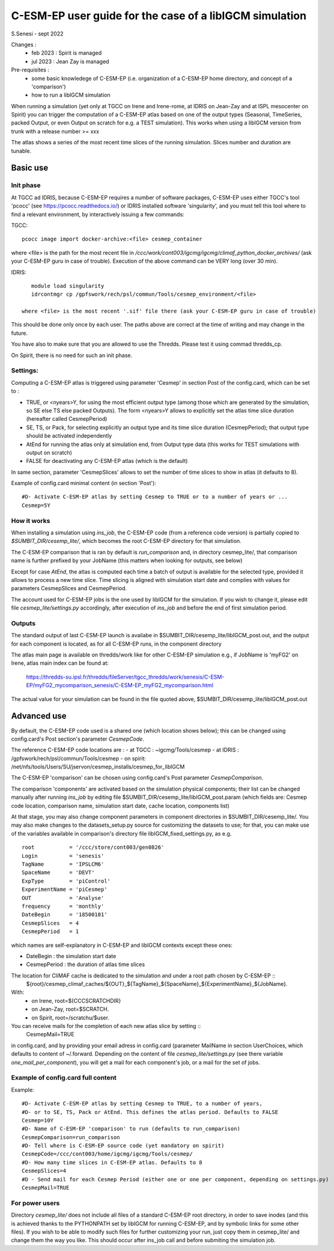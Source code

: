=========================================================
C-ESM-EP user guide for the case of a libIGCM simulation
=========================================================

S.Senesi - sept 2022

Changes :
   - feb 2023 : Spirit is managed
   - jul 2023 : Jean Zay is managed

Pre-requisites :
  - some basic knowledege of C-ESM-EP (i.e. organization of a C-ESM-EP home directory, and concept of a 'comparison')
  - how to run a libIGCM simulation


When running a simulation (yet only at TGCC on Irene and Irene-rome, at IDRIS on Jean-Zay and at ISPL mesocenter on Spirit) you can trigger the computation of a C-ESM-EP atlas based on one of the output types (Seasonal, TimeSeries, packed Output, or even Output on scratch for e.g. a TEST simulation). This works when using a libIGCM version from trunk with a release number >= xxx

The atlas shows a series of the most recent time slices of the running simulation. Slices number and duration are tunable. 

Basic use
===========

Init phase
----------

At TGCC ad IDRIS, because C-ESM-EP requires a number of software packages, C-ESM-EP uses either TGCC's tool 'pcocc' (see https://pcocc.readthedocs.io/) or IDRIS installed software 'singularity', and you must tell this tool where to find a relevant environment, by interactively issuing a few commands:

TGCC::

  pcocc image import docker-archive:<file> cesmep_container

where <file> is the path for the most recent file in `/ccc/work/cont003/igcmg/igcmg/climaf_python_docker_archives/` (ask your C-ESM-EP guru in case of trouble). Execution of the above command can be VERY long (over 30 min).

IDRIS::

    module load singularity
    idrcontmgr cp /gpfswork/rech/psl/commun/Tools/cesmep_environment/<file>

 where <file> is the most recent '.sif' file there (ask your C-ESM-EP guru in case of trouble)

This should be done only once by each user. The paths above are correct at the time of writing and may change in the future.

You have also to make sure that you are allowed to use the Thredds. Please test it using commad thredds_cp.

On Spirit, there is no need for such an init phase.
	

Settings:
---------

Computing a C-ESM-EP atlas is triggered using parameter 'Cesmep' in section Post of the config.card, which can be set to :

- TRUE, or <nyears>Y, for using the most efficient output type (among those which are generated by the simulation, so SE else TS else packed Outputs). The form <nyears>Y allows to explicitly set the atlas time slice duration (hereafter called CesmepPeriod)
- SE, TS, or Pack, for selecting explicitly an output type and its time slice duration (CesmepPeriod); that output type should be activated independently
- AtEnd for running the atlas only at simulation end, from Output type data (this works for TEST simulations with output on scratch)
- FALSE for deactivating any C-ESM-EP atlas (which is the default)

In same section, parameter 'CesmepSlices' allows to set the number of time slices to show in atlas (it defaults to 8).

Example of config.card minimal content (in section 'Post')::

  #D- Activate C-ESM-EP atlas by setting Cesmep to TRUE or to a number of years or ...
  Cesmep=5Y


How it works
------------

When installing a simulation using `ins_job`, the C-ESM-EP code (from a reference code version) is partially copied to `$SUMBIT_DIR/cesemp_lite/`, which becomes the root C-ESM-EP directory for that simulation.

The C-ESM-EP comparison that is ran by default is `run_comparison` and, in directory cesmep_lite/, that comparison name is further prefixed by your JobName (this matters when looking for outputs, see below)

Except for case `AtEnd`, the atlas is computed each time a batch of output is available for the selected type, provided it allows to process a new time slice. Time slicing is aligned with simulation start date and complies with values for parameters CesmepSlices and CesmepPeriod.

The account used for C-ESM-EP jobs is the one used by libIGCM for the simulation. If you wish to change it, please edit file `cesmep_lite/settings.py` accordingly, after execution of `ins_job` and before the end of first simulation period.



Outputs 
----------

The standard output of last C-ESM-EP launch is availabe in $SUMBIT_DIR/cesemp_lite/libIGCM_post.out, and the output for each component is located, as for all C-ESM-EP runs, in the component directory

The atlas main page is available on thredds/work like for other C-ESM-EP simulation e.g., if JobName is 'myFG2' on Irene, atlas main index can be found at:

   https://thredds-su.ipsl.fr/thredds/fileServer/tgcc_thredds/work/senesis/C-ESM-EP/myFG2_mycomparison_senesis/C-ESM-EP_myFG2_mycomparison.html

The actual value for your simulation can be found in the file quoted above, $SUMBIT_DIR/cesemp_lite/libIGCM_post.out




Advanced use
============

By default, the C-ESM-EP code used is a shared one (which location shows below); this can be changed using config.card's Post section's parameter `CesmepCode`.

The reference C-ESM-EP code locations are :
- at TGCC  : ~igcmg/Tools/cesmep
- at IDRIS : /gpfswork/rech/psl/commun/Tools/cesmep
- on spirit: /net/nfs/tools/Users/SU/jservon/cesmep_installs/cesmep_for_libIGCM

The C-ESM-EP 'comparison' can be chosen using config.card's Post parameter `CesmepComparison`.

The comparison 'components' are activated based on the simulation physical components; their list can be changed manually after running `ins_job` by editing file $SUMBIT_DIR/cesemp_lite/libIGCM_post.param (which fields are: Cesmep code location, comparison name, simulation start date, cache location, components list)

At that stage, you may also change component parameters in component directories in $SUMBIT_DIR/cesemp_lite/. You may also make changes to the datasets_setup.py source for customizing the datasets to use; for that, you can make use of the variables available in comparison's directory file libIGCM_fixed_settings.py, as e.g. :: 

   root           = '/ccc/store/cont003/gen0826'
   Login          = 'senesis'
   TagName        = 'IPSLCM6'
   SpaceName      = 'DEVT'
   ExpType        = 'piControl'
   ExperimentName = 'piCesmep'
   OUT            = 'Analyse'
   frequency      = 'monthly'
   DateBegin      = '18500101'
   CesmepSlices   = 4
   CesmepPeriod   = 1

which names are self-explanatory in C-ESM-EP and libIGCM contexts except these ones:

- DateBegin    : the simulation start date
- CesmepPeriod : the duration of atlas time slices 

The location for CliMAF cache is dedicated to the simulation and under a root path chosen by C-ESM-EP ::
    ${root}/cesmep\_climaf\_caches/${OUT}_${TagName}_${SpaceName}_${ExperimentName}_${JobName}.

With:
  - on Irene, root=${CCCSCRATCHDIR}
  - on Jean-Zay, root=$SCRATCH.
  - on Spirit, root=/scratchu/$user.

You can receive mails for the completion of each new atlas slice by setting ::
  CesmepMail=TRUE
in config.card, and by providing your email adress in config.card (parameter MailName in section UserChoices, which defaults to content of ~/.forward. Depending on the content of file `cesmep_lite/settings.py` (see there variable `one_mail_per_component`), you will get a mail for each component's job, or a mail for the set of jobs.



Example of config.card full content
--------------------------------------
Example::
   
  #D- Activate C-ESM-EP atlas by setting Cesmep to TRUE, to a number of years,
  #D- or to SE, TS, Pack or AtEnd. This defines the atlas period. Defaults to FALSE
  Cesmep=10Y
  #D- Name of C-ESM-EP 'comparison' to run (defaults to run_comparison)
  CesmepComparison=run_comparison
  #D- Tell where is C-ESM-EP source code (yet mandatory on spirit)
  CesmepCode=/ccc/cont003/home/igcmg/igcmg/Tools/cesmep/
  #D- How many time slices in C-ESM-EP atlas. Defaults to 8
  CesmepSlices=4
  #D - Send mail for each Cesmep Period (either one or one per component, depending on settings.py)
  CesmepMail=TRUE


For power users
----------------

Directory `cesmep_lite/` does not include all files of a standard C-ESM-EP root directory, in order to save inodes (and this is achieved thanks to the PYTHONPATH set by libIGCM for running C-ESM-EP, and by symbolic links for some other files). If you wish to be able to modify such files for further customizing your run, just copy them in cesmep_lite/ and change them the way you like. This should occur after ins_job call and before submiting the simulation job.


